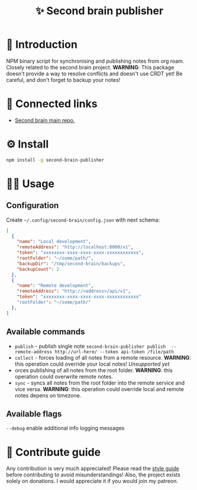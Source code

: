 :PROPERTIES:
:ID: second-brain-publisher
:END:

#+html: <div align='center'>
#+html: <img src='./images/image.png' width='256px' height='256px'>

#+html: </div>

#+TITLE: ✨ Second brain publisher

#+html: <div align='center'>
#+html: <span class='badge-buymeacoffee'>
#+html: <a href='https://www.paypal.me/darkawower' title='Paypal' target='_blank'><img src='https://img.shields.io/badge/paypal-donate-blue.svg' alt='Buy Me A Coffee donate button' /></a>
#+html: </span>
#+html: <span class='badge-patreon'>
#+html: <a href='https://patreon.com/artawower' target='_blank' title='Donate to this project using Patreon'><img src='https://img.shields.io/badge/patreon-donate-orange.svg' alt='Patreon donate button' /></a>
#+html: </span>
#+html: <a href='https://wakatime.com/badge/github/Artawower/second-brain-publisher'><img src='https://wakatime.com/badge/github/Artawower/second-brain-publisher.svg' alt='wakatime'></a>
#+html: <a href='https://github.com/artawower/second-brain-publisher/actions/workflows/melpazoid.yml/badge.svg'><img src='https://github.com/artawower/second-brain-publisher/actions/workflows/melpazoid.yml/badge.svg' alt='ci' /></a>
#+html: </div>


* 🌱 Introduction
NPM binary script for synchronising and publishing notes from org roam. Closely related to the second brain project.
*WARNING*: This package doesn't provide a way to resolve conflicts and doesn't use CRDT yet! Be careful, and don't forget to backup your notes!
* 🍻 Connected links
- [[https://github.com/Artawower/second-brain][Second brain main repo.]] 
* ⚙️ Install
#+BEGIN_SRC bash
npm install -g second-brain-publisher
#+END_SRC
* 👨‍🍳 Usage
** Configuration
Create ~~/.config/second-brain/config.json~ with next schema:
#+BEGIN_SRC json
[
  {
    "name": "Local development",
    "remoteAddress": "http://localhost:8000/v1",
    "token": "xxxxxxxx-xxxx-xxxx-xxxx-xxxxxxxxxxxx",
    "rootFolder": "~/some/path/",
    "backupDir": "/tmp/second-brain/backups",
    "backupCount": 2
  },
  {
    "name": "Remote development",
    "remoteAddress": "http://<address>/api/v1",
    "token": "xxxxxxxx-xxxx-xxxx-xxxx-xxxxxxxxxxxx"
    "rootFolder": "~/some/path/"
  },
]
#+END_SRC


** Available commands
- ~publish~ - publish single note
  ~second-brain-publisher publish  --remote-address http://url-here/ --token api-token /file/path~
- ~collect~ -  forces loading of all notes from a remote resource. *WARNING*: this operation could override your local notes! 
  /Unsupported yet/
- orces publishing of all notes from the root folder. *WARNING*: this operation could overwrite remote notes.
- ~sync~ - syncs all notes from the root folder into the remote service and vice versa. *WARNING*: this operation could override local and remote notes depens on timezone.


** Available flags
~--debug~ enable additional info logging messages

* 🍩 Contribute guide
Any contribution is very much appreciated! Please read the [[./CONTRIBUTE.org][style guide]] before contributing to avoid misunderstandings!
Also, the project exists solely on donations. I would appreciate it if you would join my patreon.



